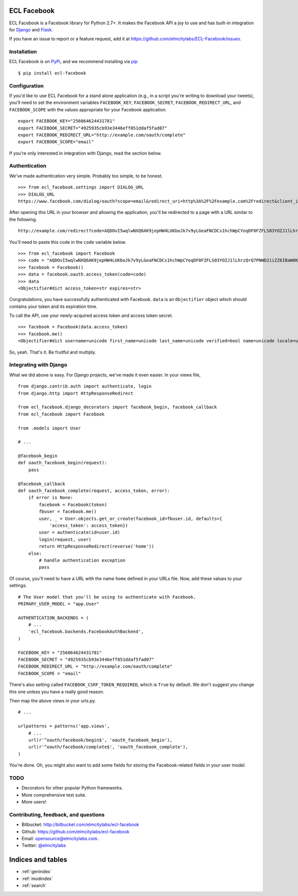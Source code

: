 ECL Facebook
============

ECL Facebook is a Facebook library for Python 2.7+. It makes the Facebook API a
joy to use and has built-in integration for `Django`_ and `Flask`_.

If you have an issue to report or a feature request, add it at
https://github.com/elmcitylabs/ECL-Facebook/issues.

.. _Django: https://www.djangoproject.com/

.. _Flask: http://flask.pocoo.org/

.. _installation:

Installation
------------

ECL Facebook is on `PyPi`_, and we recommend installing via `pip`_ ::

    $ pip install ecl-facebook

.. _pip: http://www.pip-installer.org/en/latest/

.. _PyPi: http://pypi.python.org/pypi/ecl_facebook

.. _configuration:

Configuration
-------------

If you'd like to use ECL Facebook for a stand alone application (e.g., in a
script you're writing to download your tweets), you'll need to set the
environment variables ``FACEBOOK_KEY``, ``FACEBOOK_SECRET``,
``FACEBOOK_REDIRECT_URL``, and ``FACEBOOK_SCOPE`` with the values appropriate
for your Facebook application. ::

    export FACEBOOK_KEY="256064624431781"
    export FACEBOOK_SECRET="4925935cb93e3446eff851ddaf5fad07"
    export FACEBOOK_REDIRECT_URL="http://example.com/oauth/complete"
    export FACEBOOK_SCOPE="email"

If you're only interested in integration with Django, read the section below.

.. _authentication:

Authentication
--------------

We've made authentication very simple. Probably too simple, to be honest. ::

    >>> from ecl_facebook.settings import DIALOG_URL
    >>> DIALOG_URL
    https://www.facebook.com/dialog/oauth?scope=email&redirect_uri=http%3A%2F%2Fexample.com%2Fredirect&client_id=340516819320318

After opening this URL in your browser and allowing the application, you'll be redirected to a page with a URL similar to the following. ::

    http://example.com/redirect?code=AQDOvI5wqlwNXQ6AK9jepHW4LUKboJk7v9yLGeaFNCDCs1hchWpCYoqDF0FZFLS03YOZJ1lLhrzQrQ7PNWD2iiZZ6IBaW0KG6255_e3prYu60QZd6_IOIiC1z0U3w2SWJDiq_rtD0KQtcJk__YvZa1XSicZA5fnyEtEZBE3XzNpEgzp1fZZ8HEeQCrqazGjUNjU#_=_

You'll need to paste this code in the ``code`` variable below. ::

    >>> from ecl_facebook import Facebook
    >>> code = "AQDOvI5wqlwNXQ6AK9jepHW4LUKboJk7v9yLGeaFNCDCs1hchWpCYoqDF0FZFLS03YOZJ1lLhrzQrQ7PNWD2iiZZ6IBaW0KG6255_e3prYu60QZd6_IOIiC1z0U3w2SWJDiq_rtD0KQtcJk__YvZa1XSicZA5fnyEtEZBE3XzNpEgzp1fZZ8HEeQCrqazGjUNjU"
    >>> facebook = Facebook()
    >>> data = facebook.oauth.access_token(code=code)
    >>> data
    <Objectifier#dict access_token=str expires=str>

Congratulations, you have successfully authenticated with Facebook. ``data`` is
an ``Objectifier`` object which should contains your token and its expiration
time.

To call the API, use your newly-acquired access token and access token secret. ::

    >>> facebook = Facebook(data.access_token)
    >>> facebook.me()
    <Objectifier#dict username=unicode first_name=unicode last_name=unicode verified=bool name=unicode locale=unicode gender=unicode email=unicode link=unicode timezone=int updated_time=unicode id=unicode>

So, yeah. That's it. Be fruitful and multiply.

Integrating with Django
-----------------------

What we did above is easy. For Django projects, we've made it even easier. In your views file, ::

    from django.contrib.auth import authenticate, login
    from django.http import HttpResponseRedirect

    from ecl_facebook.django_decorators import facebook_begin, facebook_callback
    from ecl_facebook import Facebook

    from .models import User

    # ...

    @facebook_begin
    def oauth_facebook_begin(request):
        pass

    @facebook_callback
    def oauth_facebook_complete(request, access_token, error):
        if error is None:
            facebook = Facebook(token)
            fbuser = facebook.me()
            user, _ = User.objects.get_or_create(facebook_id=fbuser.id, defaults={
                'access_token': access_token})
            user = authenticate(id=user.id)
            login(request, user)
            return HttpResponseRedirect(reverse('home'))
        else:
            # handle authentication exception
            pass

Of course, you'll need to have a URL with the name ``home`` defined in your
URLs file. Now, add these values to your settings. ::

    # The User model that you'll be using to authenticate with Facebook.
    PRIMARY_USER_MODEL = "app.User"

    AUTHENTICATION_BACKENDS = (
        # ...
        'ecl_facebook.backends.FacebookAuthBackend',
    )

    FACEBOOK_KEY = "256064624431781"
    FACEBOOK_SECRET = "4925935cb93e3446eff851ddaf5fad07"
    FACEBOOK_REDIRECT_URL = "http://example.com/oauth/complete"
    FACEBOOK_SCOPE = "email"

There's also setting called ``FACEBOOK_CSRF_TOKEN_REQUIRED``, which is ``True``
by default. We don't suggest you change this one unless you have a really good
reason.

Then map the above views in your urls.py. ::

    # ...

    urlpatterns = patterns('app.views',
        # ...
        url(r'^oauth/facebook/begin$', 'oauth_facebook_begin'),
        url(r'^oauth/facebook/complete$', 'oauth_facebook_complete'),
    )

You're done. Oh, you might also want to add some fields for storing the
Facebook-related fields in your user model.

TODO
----

* Decorators for other popular Python frameworks.
* More comprehensive test suite.
* More users!

Contributing, feedback, and questions
-------------------------------------

* Bitbucket: http://bitbucket.com/elmcitylabs/ecl-facebook
* Github: https://github.com/elmcitylabs/ecl-facebook
* Email: opensource@elmcitylabs.com.
* Twitter: `@elmcitylabs <http://twitter.com/elmcitylabs>`_

Indices and tables
==================

* :ref:`genindex`
* :ref:`modindex`
* :ref:`search`

